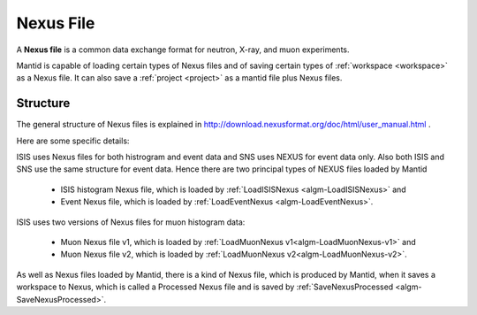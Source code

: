 .. _Nexus file:

Nexus File
==========

A **Nexus file** is a common data exchange format for neutron, X-ray,
and muon experiments.

Mantid is capable of loading certain types of Nexus files and of saving certain types of
:ref:`workspace <workspace>` as a Nexus file.  It can also save a
:ref:`project <project>` as a mantid file plus Nexus files.

Structure
---------

The general structure of Nexus files is explained in http://download.nexusformat.org/doc/html/user_manual.html .

Here are some specific details:

ISIS uses Nexus files for both histrogram and event data and SNS uses NEXUS for event data only.
Also both ISIS and SNS use the same structure for event data.
Hence there are two principal types of NEXUS files loaded by Mantid

 - ISIS histogram Nexus file, which is loaded by :ref:`LoadISISNexus <algm-LoadISISNexus>` and
 - Event Nexus file, which is loaded by :ref:`LoadEventNexus <algm-LoadEventNexus>`.

ISIS uses two versions of Nexus files for muon histogram data:

 - Muon Nexus file v1, which is loaded by :ref:`LoadMuonNexus v1<algm-LoadMuonNexus-v1>` and
 - Muon Nexus file v2, which is loaded by :ref:`LoadMuonNexus v2<algm-LoadMuonNexus-v2>`.


As well as Nexus files loaded by Mantid, there is a kind of Nexus file,
which is produced by Mantid, when it saves a workspace
to Nexus, which is called a Processed Nexus file and is saved by
:ref:`SaveNexusProcessed <algm-SaveNexusProcessed>`.

.. seealso:: :ref:`RAW File <RAW File>` an older data file format.

.. categories:: Concepts
